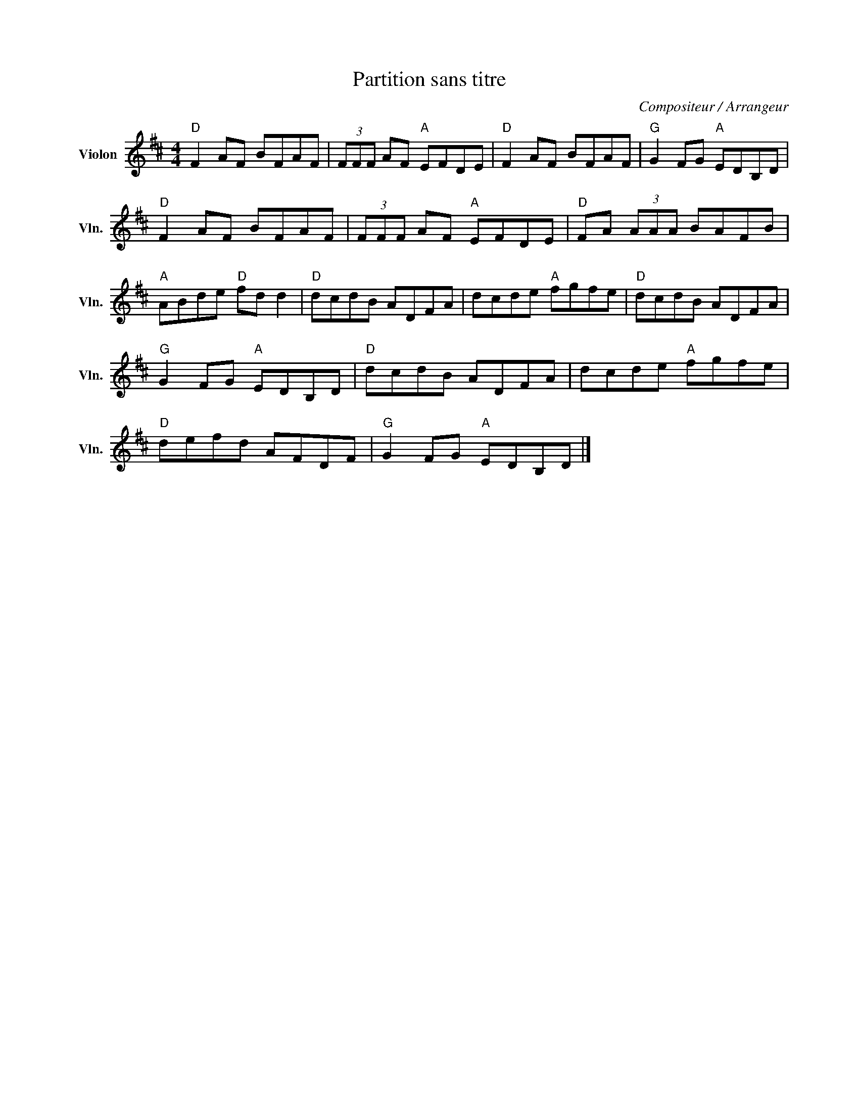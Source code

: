 X:1
T:Partition sans titre
C:Compositeur / Arrangeur
L:1/8
M:4/4
I:linebreak $
K:D
V:1 treble nm="Violon" snm="Vln."
V:1
"D" F2 AF BFAF | (3FFF AF"A" EFDE |"D" F2 AF BFAF |"G" G2 FG"A" EDB,D |"D" F2 AF BFAF | %5
 (3FFF AF"A" EFDE |"D" FA (3AAA BAFB |"A" ABde"D" fd d2 |"D" dcdB ADFA | dcde"A" fgfe | %10
"D" dcdB ADFA |"G" G2 FG"A" EDB,D |"D" dcdB ADFA | dcde"A" fgfe |"D" defd AFDF | %15
"G" G2 FG"A" EDB,D |] %16
